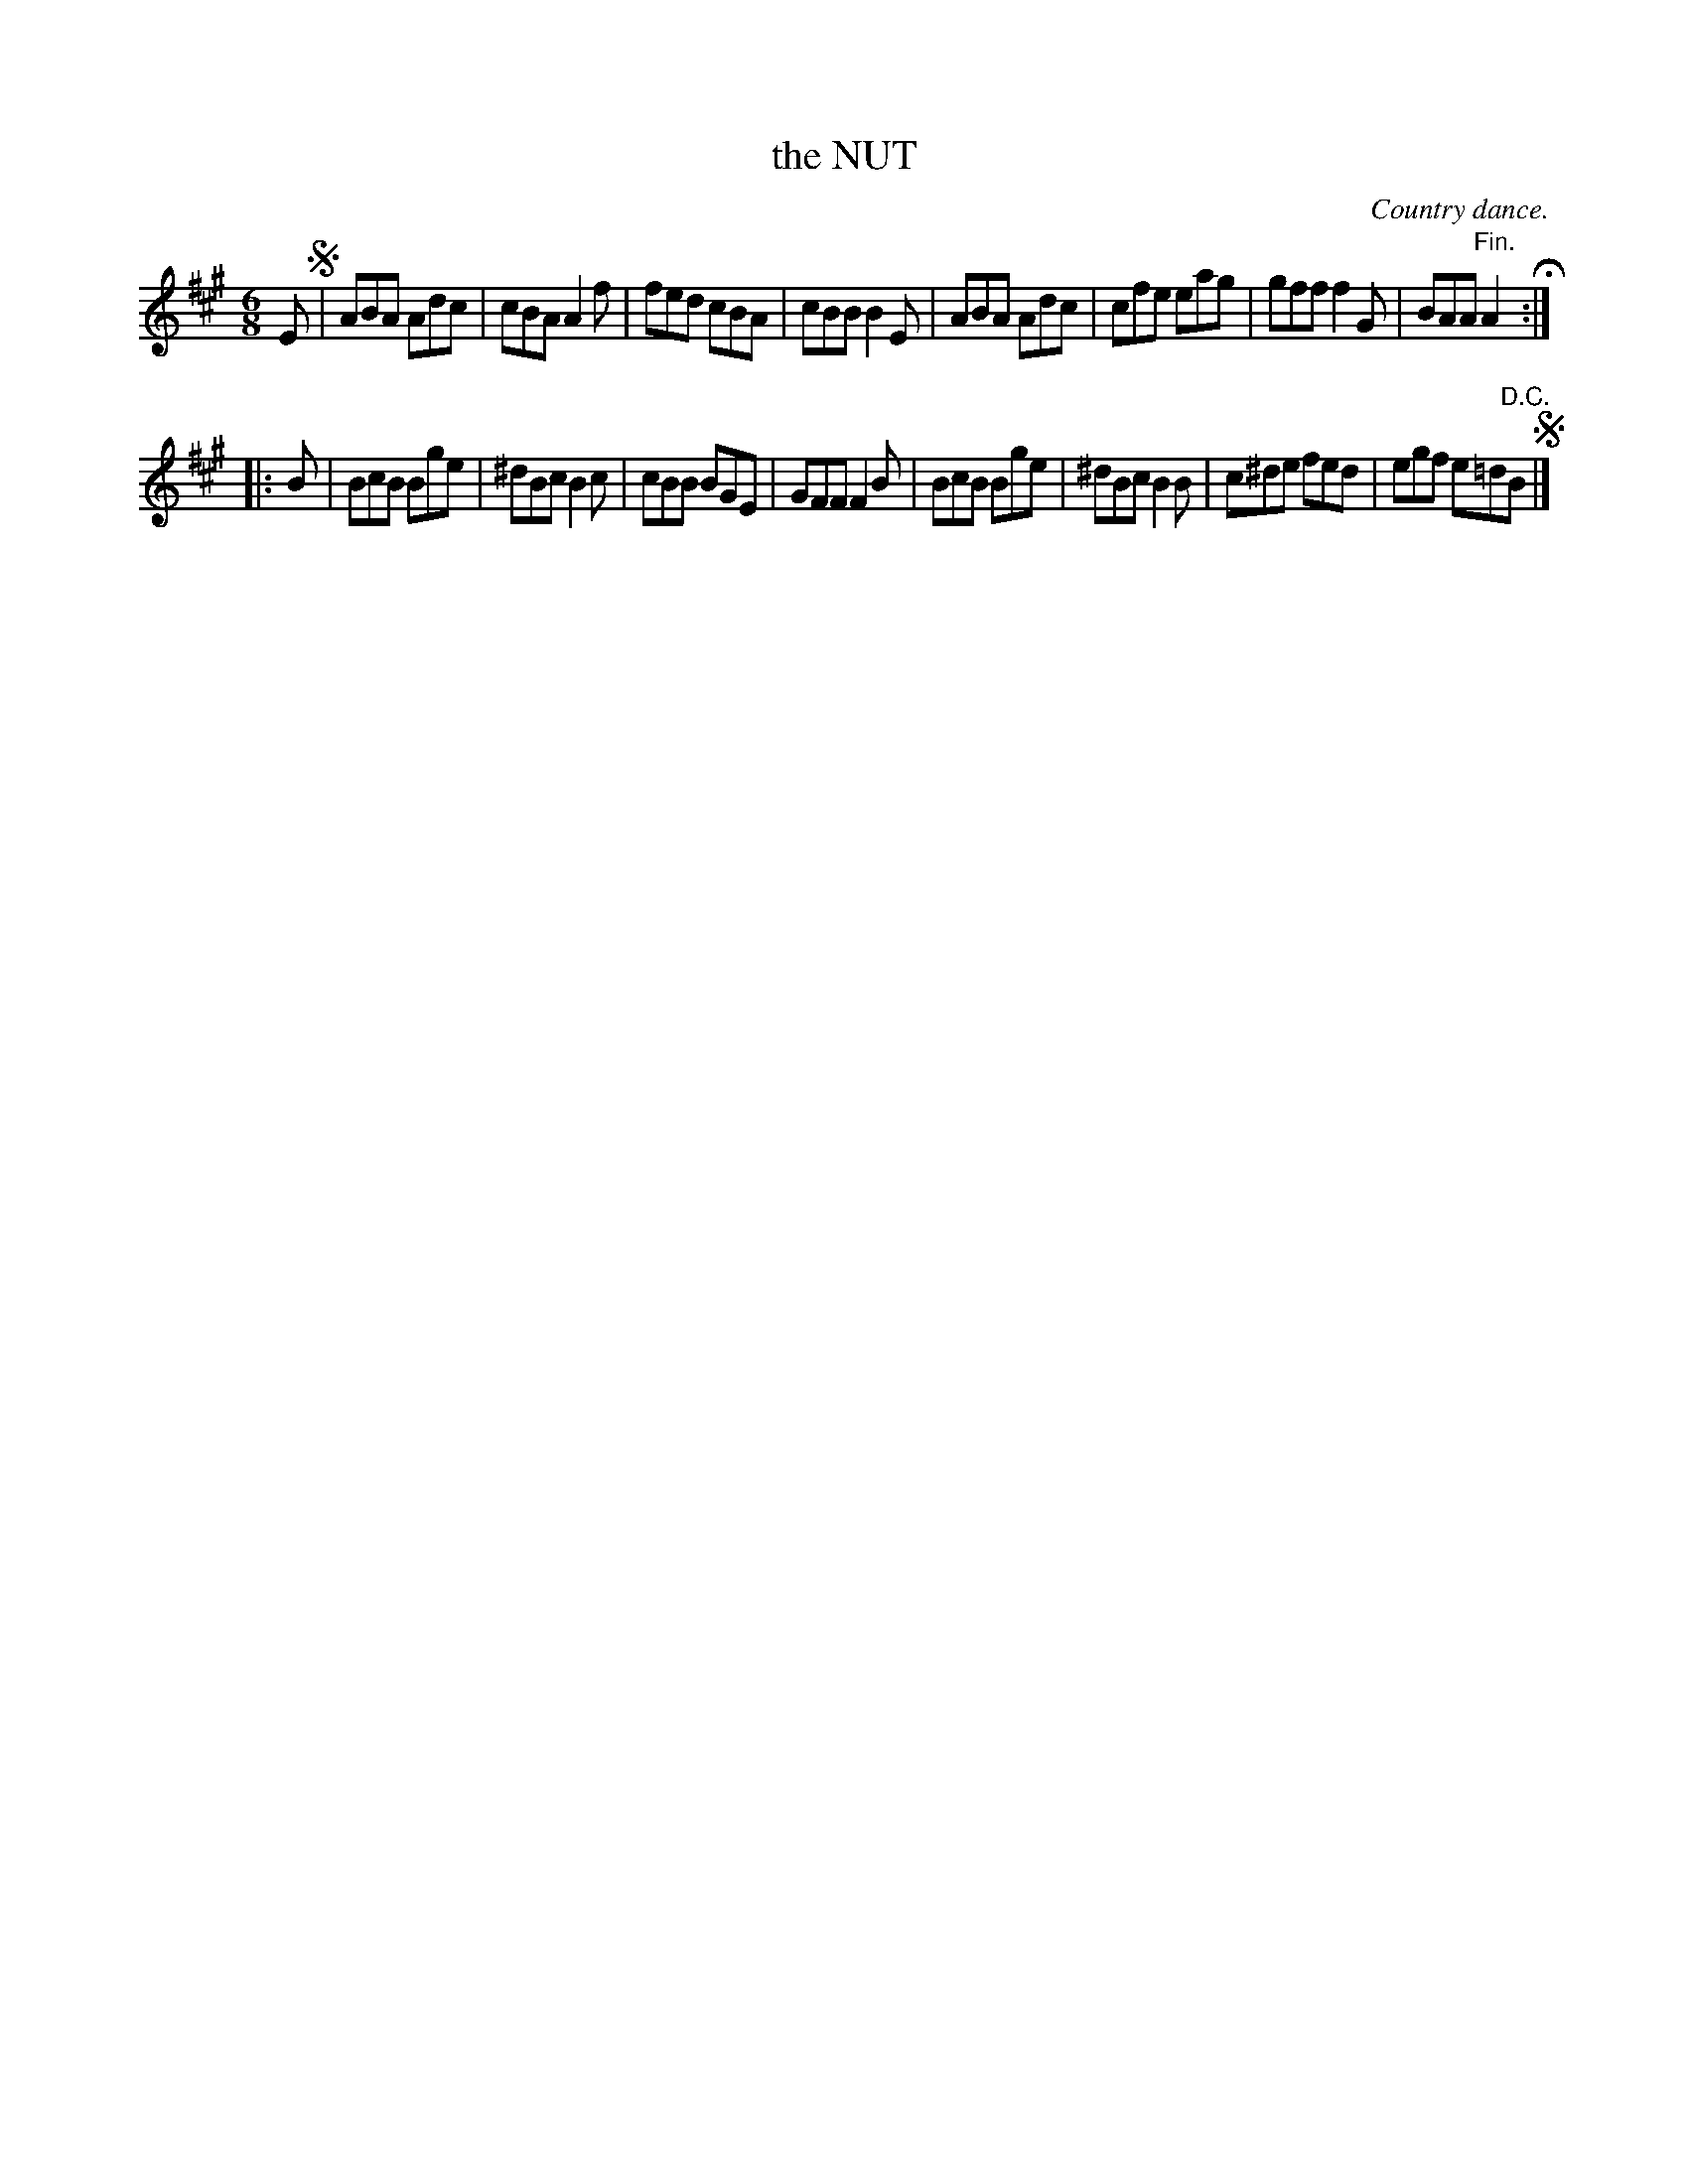 X: 10362
T: the NUT
O: Country dance.
%R: jig
B: W. Hamilton "Universal Tune-Book" Vol. 1 Glasgow 1844 p.36 #2
S: http://imslp.org/wiki/Hamilton's_Universal_Tune-Book_(Various)
Z: 2016 John Chambers <jc:trillian.mit.edu>
N: The 2nd strain has initial repeat but no final repeat; not fixed.
N: The final "D.C." isn't needed.
M: 6/8
L: 1/8
K: A
% - - - - - - - - - - - - - - - - - - - - - - - - -
E !segno!|\
ABA Adc | cBA A2f | fed cBA | cBB B2E |\
ABA Adc | cfe eag | gff f2G | BAA "^Fin."A2 H:|
|: B |\
BcB Bge | ^dBc B2c | cBB BGE | GFF F2B |\
BcB Bge | ^dBc B2B | c^de fed | egf e=d"^D.C."B !segno!|]
% - - - - - - - - - - - - - - - - - - - - - - - - -
